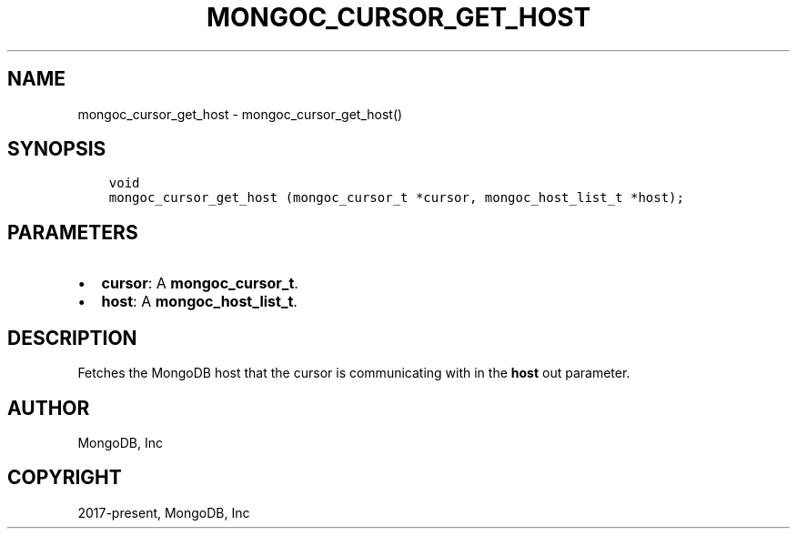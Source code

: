 .\" Man page generated from reStructuredText.
.
.TH "MONGOC_CURSOR_GET_HOST" "3" "Aug 30, 2019" "1.15.1" "MongoDB C Driver"
.SH NAME
mongoc_cursor_get_host \- mongoc_cursor_get_host()
.
.nr rst2man-indent-level 0
.
.de1 rstReportMargin
\\$1 \\n[an-margin]
level \\n[rst2man-indent-level]
level margin: \\n[rst2man-indent\\n[rst2man-indent-level]]
-
\\n[rst2man-indent0]
\\n[rst2man-indent1]
\\n[rst2man-indent2]
..
.de1 INDENT
.\" .rstReportMargin pre:
. RS \\$1
. nr rst2man-indent\\n[rst2man-indent-level] \\n[an-margin]
. nr rst2man-indent-level +1
.\" .rstReportMargin post:
..
.de UNINDENT
. RE
.\" indent \\n[an-margin]
.\" old: \\n[rst2man-indent\\n[rst2man-indent-level]]
.nr rst2man-indent-level -1
.\" new: \\n[rst2man-indent\\n[rst2man-indent-level]]
.in \\n[rst2man-indent\\n[rst2man-indent-level]]u
..
.SH SYNOPSIS
.INDENT 0.0
.INDENT 3.5
.sp
.nf
.ft C
void
mongoc_cursor_get_host (mongoc_cursor_t *cursor, mongoc_host_list_t *host);
.ft P
.fi
.UNINDENT
.UNINDENT
.SH PARAMETERS
.INDENT 0.0
.IP \(bu 2
\fBcursor\fP: A \fBmongoc_cursor_t\fP\&.
.IP \(bu 2
\fBhost\fP: A \fBmongoc_host_list_t\fP\&.
.UNINDENT
.SH DESCRIPTION
.sp
Fetches the MongoDB host that the cursor is communicating with in the \fBhost\fP out parameter.
.SH AUTHOR
MongoDB, Inc
.SH COPYRIGHT
2017-present, MongoDB, Inc
.\" Generated by docutils manpage writer.
.
